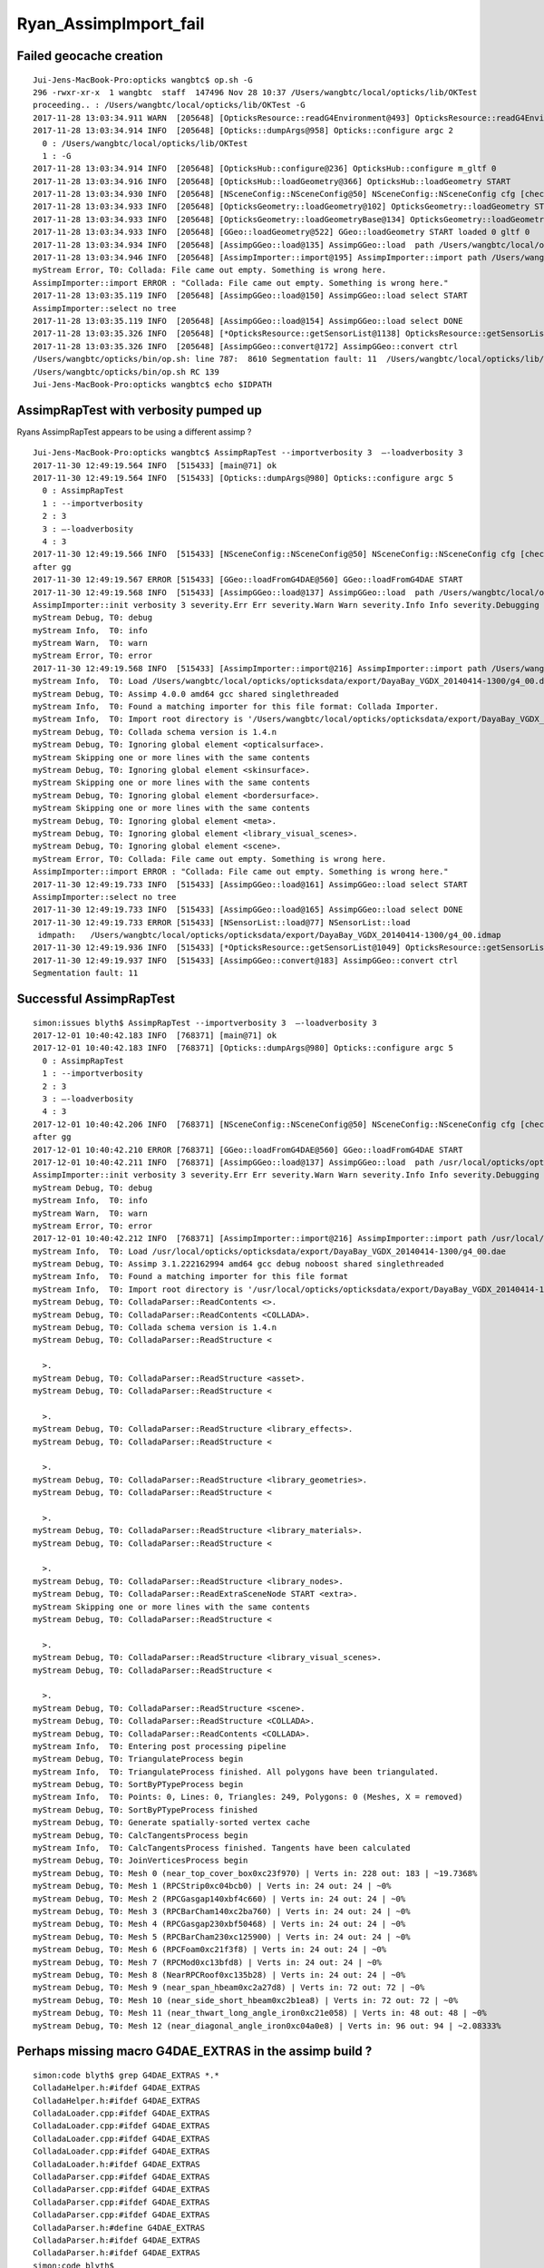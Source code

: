Ryan_AssimpImport_fail
========================

Failed geocache creation
----------------------------

::

    Jui-Jens-MacBook-Pro:opticks wangbtc$ op.sh -G
    296 -rwxr-xr-x  1 wangbtc  staff  147496 Nov 28 10:37 /Users/wangbtc/local/opticks/lib/OKTest
    proceeding.. : /Users/wangbtc/local/opticks/lib/OKTest -G
    2017-11-28 13:03:34.911 WARN  [205648] [OpticksResource::readG4Environment@493] OpticksResource::readG4Environment MISSING FILE externals/config/geant4.ini (create it with bash functions: g4-;g4-export-ini ) 
    2017-11-28 13:03:34.914 INFO  [205648] [Opticks::dumpArgs@958] Opticks::configure argc 2
      0 : /Users/wangbtc/local/opticks/lib/OKTest
      1 : -G
    2017-11-28 13:03:34.914 INFO  [205648] [OpticksHub::configure@236] OpticksHub::configure m_gltf 0
    2017-11-28 13:03:34.916 INFO  [205648] [OpticksHub::loadGeometry@366] OpticksHub::loadGeometry START
    2017-11-28 13:03:34.930 INFO  [205648] [NSceneConfig::NSceneConfig@50] NSceneConfig::NSceneConfig cfg [check_surf_containment=0,check_aabb_containment=0,instance_repeat_min=400,instance_vertex_min=0]
    2017-11-28 13:03:34.933 INFO  [205648] [OpticksGeometry::loadGeometry@102] OpticksGeometry::loadGeometry START 
    2017-11-28 13:03:34.933 INFO  [205648] [OpticksGeometry::loadGeometryBase@134] OpticksGeometry::loadGeometryBase START 
    2017-11-28 13:03:34.933 INFO  [205648] [GGeo::loadGeometry@522] GGeo::loadGeometry START loaded 0 gltf 0
    2017-11-28 13:03:34.934 INFO  [205648] [AssimpGGeo::load@135] AssimpGGeo::load  path /Users/wangbtc/local/opticks/opticksdata/export/DayaBay_VGDX_20140414-1300/g4_00.dae query range:3153:12221 ctrl  verbosity 0
    2017-11-28 13:03:34.946 INFO  [205648] [AssimpImporter::import@195] AssimpImporter::import path /Users/wangbtc/local/opticks/opticksdata/export/DayaBay_VGDX_20140414-1300/g4_00.dae flags 32779
    myStream Error, T0: Collada: File came out empty. Something is wrong here.
    AssimpImporter::import ERROR : "Collada: File came out empty. Something is wrong here." 
    2017-11-28 13:03:35.119 INFO  [205648] [AssimpGGeo::load@150] AssimpGGeo::load select START 
    AssimpImporter::select no tree 
    2017-11-28 13:03:35.119 INFO  [205648] [AssimpGGeo::load@154] AssimpGGeo::load select DONE 
    2017-11-28 13:03:35.326 INFO  [205648] [*OpticksResource::getSensorList@1138] OpticksResource::getSensorList NSensorList:  NSensor count 6888 distinct identier count 684
    2017-11-28 13:03:35.326 INFO  [205648] [AssimpGGeo::convert@172] AssimpGGeo::convert ctrl 
    /Users/wangbtc/opticks/bin/op.sh: line 787:  8610 Segmentation fault: 11  /Users/wangbtc/local/opticks/lib/OKTest -G
    /Users/wangbtc/opticks/bin/op.sh RC 139
    Jui-Jens-MacBook-Pro:opticks wangbtc$ echo $IDPATH


AssimpRapTest with verbosity pumped up
----------------------------------------

Ryans AssimpRapTest appears to be using a different assimp ?

::

    Jui-Jens-MacBook-Pro:opticks wangbtc$ AssimpRapTest --importverbosity 3  —-loadverbosity 3 
    2017-11-30 12:49:19.564 INFO  [515433] [main@71] ok
    2017-11-30 12:49:19.564 INFO  [515433] [Opticks::dumpArgs@980] Opticks::configure argc 5
      0 : AssimpRapTest
      1 : --importverbosity
      2 : 3
      3 : —-loadverbosity
      4 : 3
    2017-11-30 12:49:19.566 INFO  [515433] [NSceneConfig::NSceneConfig@50] NSceneConfig::NSceneConfig cfg [check_surf_containment=0,check_aabb_containment=0,instance_repeat_min=400,instance_vertex_min=0]
    after gg
    2017-11-30 12:49:19.567 ERROR [515433] [GGeo::loadFromG4DAE@560] GGeo::loadFromG4DAE START
    2017-11-30 12:49:19.568 INFO  [515433] [AssimpGGeo::load@137] AssimpGGeo::load  path /Users/wangbtc/local/opticks/opticksdata/export/DayaBay_VGDX_20140414-1300/g4_00.dae query range:3153:12221 ctrl  importVerbosity 3 loaderVerbosity 0
    AssimpImporter::init verbosity 3 severity.Err Err severity.Warn Warn severity.Info Info severity.Debugging Debugging
    myStream Debug, T0: debug
    myStream Info,  T0: info
    myStream Warn,  T0: warn
    myStream Error, T0: error
    2017-11-30 12:49:19.568 INFO  [515433] [AssimpImporter::import@216] AssimpImporter::import path /Users/wangbtc/local/opticks/opticksdata/export/DayaBay_VGDX_20140414-1300/g4_00.dae flags 32779
    myStream Info,  T0: Load /Users/wangbtc/local/opticks/opticksdata/export/DayaBay_VGDX_20140414-1300/g4_00.dae
    myStream Debug, T0: Assimp 4.0.0 amd64 gcc shared singlethreaded
    myStream Info,  T0: Found a matching importer for this file format: Collada Importer.
    myStream Info,  T0: Import root directory is '/Users/wangbtc/local/opticks/opticksdata/export/DayaBay_VGDX_20140414-1300/'
    myStream Debug, T0: Collada schema version is 1.4.n
    myStream Debug, T0: Ignoring global element <opticalsurface>.
    myStream Skipping one or more lines with the same contents
    myStream Debug, T0: Ignoring global element <skinsurface>.
    myStream Skipping one or more lines with the same contents
    myStream Debug, T0: Ignoring global element <bordersurface>.
    myStream Skipping one or more lines with the same contents
    myStream Debug, T0: Ignoring global element <meta>.
    myStream Debug, T0: Ignoring global element <library_visual_scenes>.
    myStream Debug, T0: Ignoring global element <scene>.
    myStream Error, T0: Collada: File came out empty. Something is wrong here.
    AssimpImporter::import ERROR : "Collada: File came out empty. Something is wrong here." 
    2017-11-30 12:49:19.733 INFO  [515433] [AssimpGGeo::load@161] AssimpGGeo::load select START 
    AssimpImporter::select no tree 
    2017-11-30 12:49:19.733 INFO  [515433] [AssimpGGeo::load@165] AssimpGGeo::load select DONE  
    2017-11-30 12:49:19.733 ERROR [515433] [NSensorList::load@77] NSensorList::load 
     idmpath:   /Users/wangbtc/local/opticks/opticksdata/export/DayaBay_VGDX_20140414-1300/g4_00.idmap
    2017-11-30 12:49:19.936 INFO  [515433] [*OpticksResource::getSensorList@1049] OpticksResource::getSensorList NSensorList:  NSensor count 6888 distinct identier count 684
    2017-11-30 12:49:19.937 INFO  [515433] [AssimpGGeo::convert@183] AssimpGGeo::convert ctrl 
    Segmentation fault: 11


Successful AssimpRapTest
--------------------------


::


    simon:issues blyth$ AssimpRapTest --importverbosity 3  —-loadverbosity 3 
    2017-12-01 10:40:42.183 INFO  [768371] [main@71] ok
    2017-12-01 10:40:42.183 INFO  [768371] [Opticks::dumpArgs@980] Opticks::configure argc 5
      0 : AssimpRapTest
      1 : --importverbosity
      2 : 3
      3 : —-loadverbosity
      4 : 3
    2017-12-01 10:40:42.206 INFO  [768371] [NSceneConfig::NSceneConfig@50] NSceneConfig::NSceneConfig cfg [check_surf_containment=0,check_aabb_containment=0,instance_repeat_min=400,instance_vertex_min=0]
    after gg
    2017-12-01 10:40:42.210 ERROR [768371] [GGeo::loadFromG4DAE@560] GGeo::loadFromG4DAE START
    2017-12-01 10:40:42.211 INFO  [768371] [AssimpGGeo::load@137] AssimpGGeo::load  path /usr/local/opticks/opticksdata/export/DayaBay_VGDX_20140414-1300/g4_00.dae query range:3153:12221 ctrl  importVerbosity 3 loaderVerbosity 0
    AssimpImporter::init verbosity 3 severity.Err Err severity.Warn Warn severity.Info Info severity.Debugging Debugging
    myStream Debug, T0: debug
    myStream Info,  T0: info
    myStream Warn,  T0: warn
    myStream Error, T0: error
    2017-12-01 10:40:42.212 INFO  [768371] [AssimpImporter::import@216] AssimpImporter::import path /usr/local/opticks/opticksdata/export/DayaBay_VGDX_20140414-1300/g4_00.dae flags 32779
    myStream Info,  T0: Load /usr/local/opticks/opticksdata/export/DayaBay_VGDX_20140414-1300/g4_00.dae
    myStream Debug, T0: Assimp 3.1.222162994 amd64 gcc debug noboost shared singlethreaded
    myStream Info,  T0: Found a matching importer for this file format
    myStream Info,  T0: Import root directory is '/usr/local/opticks/opticksdata/export/DayaBay_VGDX_20140414-1300/'
    myStream Debug, T0: ColladaParser::ReadContents <>.
    myStream Debug, T0: ColladaParser::ReadContents <COLLADA>.
    myStream Debug, T0: Collada schema version is 1.4.n
    myStream Debug, T0: ColladaParser::ReadStructure <

      >.
    myStream Debug, T0: ColladaParser::ReadStructure <asset>.
    myStream Debug, T0: ColladaParser::ReadStructure <

      >.
    myStream Debug, T0: ColladaParser::ReadStructure <library_effects>.
    myStream Debug, T0: ColladaParser::ReadStructure <

      >.
    myStream Debug, T0: ColladaParser::ReadStructure <library_geometries>.
    myStream Debug, T0: ColladaParser::ReadStructure <

      >.
    myStream Debug, T0: ColladaParser::ReadStructure <library_materials>.
    myStream Debug, T0: ColladaParser::ReadStructure <

      >.
    myStream Debug, T0: ColladaParser::ReadStructure <library_nodes>.
    myStream Debug, T0: ColladaParser::ReadExtraSceneNode START <extra>.
    myStream Skipping one or more lines with the same contents
    myStream Debug, T0: ColladaParser::ReadStructure <

      >.
    myStream Debug, T0: ColladaParser::ReadStructure <library_visual_scenes>.
    myStream Debug, T0: ColladaParser::ReadStructure <

      >.
    myStream Debug, T0: ColladaParser::ReadStructure <scene>.
    myStream Debug, T0: ColladaParser::ReadStructure <COLLADA>.
    myStream Debug, T0: ColladaParser::ReadContents <COLLADA>.
    myStream Info,  T0: Entering post processing pipeline
    myStream Debug, T0: TriangulateProcess begin
    myStream Info,  T0: TriangulateProcess finished. All polygons have been triangulated.
    myStream Debug, T0: SortByPTypeProcess begin
    myStream Info,  T0: Points: 0, Lines: 0, Triangles: 249, Polygons: 0 (Meshes, X = removed)
    myStream Debug, T0: SortByPTypeProcess finished
    myStream Debug, T0: Generate spatially-sorted vertex cache
    myStream Debug, T0: CalcTangentsProcess begin
    myStream Info,  T0: CalcTangentsProcess finished. Tangents have been calculated
    myStream Debug, T0: JoinVerticesProcess begin
    myStream Debug, T0: Mesh 0 (near_top_cover_box0xc23f970) | Verts in: 228 out: 183 | ~19.7368%
    myStream Debug, T0: Mesh 1 (RPCStrip0xc04bcb0) | Verts in: 24 out: 24 | ~0%
    myStream Debug, T0: Mesh 2 (RPCGasgap140xbf4c660) | Verts in: 24 out: 24 | ~0%
    myStream Debug, T0: Mesh 3 (RPCBarCham140xc2ba760) | Verts in: 24 out: 24 | ~0%
    myStream Debug, T0: Mesh 4 (RPCGasgap230xbf50468) | Verts in: 24 out: 24 | ~0%
    myStream Debug, T0: Mesh 5 (RPCBarCham230xc125900) | Verts in: 24 out: 24 | ~0%
    myStream Debug, T0: Mesh 6 (RPCFoam0xc21f3f8) | Verts in: 24 out: 24 | ~0%
    myStream Debug, T0: Mesh 7 (RPCMod0xc13bfd8) | Verts in: 24 out: 24 | ~0%
    myStream Debug, T0: Mesh 8 (NearRPCRoof0xc135b28) | Verts in: 24 out: 24 | ~0%
    myStream Debug, T0: Mesh 9 (near_span_hbeam0xc2a27d8) | Verts in: 72 out: 72 | ~0%
    myStream Debug, T0: Mesh 10 (near_side_short_hbeam0xc2b1ea8) | Verts in: 72 out: 72 | ~0%
    myStream Debug, T0: Mesh 11 (near_thwart_long_angle_iron0xc21e058) | Verts in: 48 out: 48 | ~0%
    myStream Debug, T0: Mesh 12 (near_diagonal_angle_iron0xc04a0e8) | Verts in: 96 out: 94 | ~2.08333%




Perhaps missing macro G4DAE_EXTRAS in the assimp build ?
-------------------------------------------------------------

::

    simon:code blyth$ grep G4DAE_EXTRAS *.*
    ColladaHelper.h:#ifdef G4DAE_EXTRAS
    ColladaHelper.h:#ifdef G4DAE_EXTRAS
    ColladaLoader.cpp:#ifdef G4DAE_EXTRAS
    ColladaLoader.cpp:#ifdef G4DAE_EXTRAS
    ColladaLoader.cpp:#ifdef G4DAE_EXTRAS
    ColladaLoader.cpp:#ifdef G4DAE_EXTRAS
    ColladaLoader.h:#ifdef G4DAE_EXTRAS
    ColladaParser.cpp:#ifdef G4DAE_EXTRAS
    ColladaParser.cpp:#ifdef G4DAE_EXTRAS
    ColladaParser.cpp:#ifdef G4DAE_EXTRAS
    ColladaParser.cpp:#ifdef G4DAE_EXTRAS
    ColladaParser.h:#define G4DAE_EXTRAS
    ColladaParser.h:#ifdef G4DAE_EXTRAS
    ColladaParser.h:#ifdef G4DAE_EXTRAS
    simon:code blyth$ 



::

    simon:assimp-fork blyth$ hash_define_without_value 
    2017-12-01 11:29:32.636 INFO  [783274] [main@13] G4DAE_EXTRAS_NO_VALUE
    2017-12-01 11:29:32.636 INFO  [783274] [main@19] G4DAE_EXTRAS_WITH_ONE
    2017-12-01 11:29:32.636 INFO  [783274] [main@26] G4DAE_EXTRAS_WITH_ZERO
    simon:assimp-fork blyth$ 




::

    0056 
      57 
      58 #ifdef G4DAE_EXTRAS
      59 const std::string ColladaParser::g4dae_bordersurface_physvolume1 = "g4dae_bordersurface_physvolume1" ;
      60 const std::string ColladaParser::g4dae_bordersurface_physvolume2 = "g4dae_bordersurface_physvolume2" ;
      61 const std::string ColladaParser::g4dae_skinsurface_volume = "g4dae_skinsurface_volume" ;
      62 
      63 const std::string ColladaParser::g4dae_opticalsurface_name   = "g4dae_opticalsurface_name" ;
      64 const std::string ColladaParser::g4dae_opticalsurface_finish = "g4dae_opticalsurface_finish" ;
      65 const std::string ColladaParser::g4dae_opticalsurface_model  = "g4dae_opticalsurface_model" ;
      66 const std::string ColladaParser::g4dae_opticalsurface_type   = "g4dae_opticalsurface_type" ;
      67 const std::string ColladaParser::g4dae_opticalsurface_value  = "g4dae_opticalsurface_value" ;
      68 #endif
      69 


    1017 void ColladaParser::ReadMaterial( Collada::Material& pMaterial)
    1018 {
    1019     while( mReader->read())
    1020     {
    1021         if( mReader->getNodeType() == irr::io::EXN_ELEMENT) {
    1022             if (IsElement("material")) {
    1023                 SkipElement();
    1024             }
    1025             else if( IsElement( "instance_effect"))
    1026             {
    1027                 // referred effect by URL
    1028                 int attrUrl = GetAttribute( "url");
    1029                 const char* url = mReader->getAttributeValue( attrUrl);
    1030                 if( url[0] != '#')
    1031                     ThrowException( "Unknown reference format");
    1032 
    1033                 pMaterial.mEffect = url+1;
    1034 
    1035                 SkipElement();
    1036             }
    1037 #ifdef G4DAE_EXTRAS
    1038             else if( IsElement( "extra"))
    1039             {
    1040                 if(!pMaterial.mExtra )
    1041                      pMaterial.mExtra = new Collada::ExtraProperties();
    1042 
    1043                 ReadExtraProperties( *pMaterial.mExtra , "extra" );
    1044             }
    1045 #endif
    1046             else
    1047             {
    1048                 // ignore the rest
    1049                 SkipElement();
    1050             }
    1051         }
    1052         else if( mReader->getNodeType() == irr::io::EXN_ELEMENT_END) {
    1053             if( strcmp( mReader->getNodeName(), "material") != 0)
    1054                 ThrowException( "Expected end of <material> element.");
    1055 
    1056             break;
    1057         }
    1058     }
    1059 }




    simon:code blyth$ grep g4dae *.*
    ColladaLoader.cpp:            const char* prefix = "g4dae_" ;
    ColladaParser.cpp:const std::string ColladaParser::g4dae_bordersurface_physvolume1 = "g4dae_bordersurface_physvolume1" ; 
    ColladaParser.cpp:const std::string ColladaParser::g4dae_bordersurface_physvolume2 = "g4dae_bordersurface_physvolume2" ; 
    ColladaParser.cpp:const std::string ColladaParser::g4dae_skinsurface_volume = "g4dae_skinsurface_volume" ;
    ColladaParser.cpp:const std::string ColladaParser::g4dae_opticalsurface_name   = "g4dae_opticalsurface_name" ;
    ColladaParser.cpp:const std::string ColladaParser::g4dae_opticalsurface_finish = "g4dae_opticalsurface_finish" ;
    ColladaParser.cpp:const std::string ColladaParser::g4dae_opticalsurface_model  = "g4dae_opticalsurface_model" ;
    ColladaParser.cpp:const std::string ColladaParser::g4dae_opticalsurface_type   = "g4dae_opticalsurface_type" ;
    ColladaParser.cpp:const std::string ColladaParser::g4dae_opticalsurface_value  = "g4dae_opticalsurface_value" ;
    ColladaParser.cpp:    pProperties[g4dae_opticalsurface_name]   = pOpticalSurface.mName ; 
    ColladaParser.cpp:    pProperties[g4dae_opticalsurface_model]  = pOpticalSurface.mModel ; 
    ColladaParser.cpp:    pProperties[g4dae_opticalsurface_type]   = pOpticalSurface.mType ; 
    ColladaParser.cpp:    pProperties[g4dae_opticalsurface_finish] = pOpticalSurface.mFinish ; 
    ColladaParser.cpp:    pProperties[g4dae_opticalsurface_value]  = pOpticalSurface.mValue ; 
    ColladaParser.cpp:        pMaterial.mExtra->mProperties[g4dae_skinsurface_volume] = pSkinSurface.mVolume ; 
    ColladaParser.cpp:        pMaterial.mExtra->mProperties[g4dae_bordersurface_physvolume1] = pBorderSurface.mPhysVolume1 ; 
    ColladaParser.cpp:        pMaterial.mExtra->mProperties[g4dae_bordersurface_physvolume2] = pBorderSurface.mPhysVolume2 ; 
    ColladaParser.h:    static const std::string g4dae_bordersurface_physvolume1 ; 
    ColladaParser.h:    static const std::string g4dae_bordersurface_physvolume2 ;
    ColladaParser.h:    static const std::string g4dae_skinsurface_volume ;
    ColladaParser.h:    static const std::string g4dae_opticalsurface_name ;
    ColladaParser.h:    static const std::string g4dae_opticalsurface_finish ;
    ColladaParser.h:    static const std::string g4dae_opticalsurface_model ;
    ColladaParser.h:    static const std::string g4dae_opticalsurface_type ;
    ColladaParser.h:    static const std::string g4dae_opticalsurface_value ;
    simon:code blyth$ 



Extracts of G4DAE file : all elements inside extra are being skipped
----------------------------------------------------------------------


::

    152905     <node id="World0xc15cfc0">
    152906       <instance_geometry url="#WorldBox0xc15cf40">
    152907         <bind_material>
    152908           <technique_common>
    152909             <instance_material symbol="Vacuum" target="#__dd__Materials__Vacuum0xbf9fcc0"/>
    152910           </technique_common>
    152911         </bind_material>
    152912       </instance_geometry>
    152913       <node id="__dd__Structure__Sites__db-rock0xc15d358">
    152914         <matrix>
    152915                 -0.543174 -0.83962 0 -16520
    152916 0.83962 -0.543174 0 -802110
    152917 0 0 1 -2110
    152918 0.0 0.0 0.0 1.0
    152919 </matrix>
    152920         <instance_node url="#__dd__Geometry__Sites__lvNearSiteRock0xc030350"/>
    152921         <extra>
    152922           <meta id="/dd/Structure/Sites/db-rock0xc15d358">
    152923             <copyNo>1000</copyNo>
    152924             <ModuleName></ModuleName>
    152925           </meta>
    152926         </extra>
    152927       </node>
    152928     </node>
    152929     <extra>
    152930       <opticalsurface finish="3" model="1" name="__dd__Geometry__PoolDetails__NearPoolSurfaces__NearPoolCoverSurface" type="0" value="1">
    152931         <matrix coldim="2" name="REFLECTIVITY0xc04f6a8">1.5e-06 0 6.5e-06 0</matrix>
    152932         <property name="REFLECTIVITY" ref="REFLECTIVITY0xc04f6a8"/>
    152933         <matrix coldim="2" name="RINDEX0xc33da70">1.5e-06 0 6.5e-06 0</matrix>
    152934         <property name="RINDEX" ref="RINDEX0xc33da70"/>
    152935       </opticalsurface>
    152936       <opticalsurface finish="3" model="1" name="__dd__Geometry__AdDetails__AdSurfacesAll__RSOilSurface" type="0" value="1">
    152937         <matrix coldim="2" name="BACKSCATTERCONSTANT0xc28d340">1.55e-06 0 6.2e-06 0 1.033e-05 0 1.55e-05 0</matrix>
    152938         <property name="BACKSCATTERCONSTANT" ref="BACKSCATTERCONSTANT0xc28d340"/>
    152939         <matrix coldim="2" name="REFLECTIVITY0xc563328">1.55e-06 0.0393 1.771e-06 0.0393 2.066e-06 0.0394 2.48e-06 0.03975 2.755e-06 0.04045 3.01e-06 0.04135 3.542e-06 0.0432 4.133e-06 0.04655        4.959e-06 0.0538 6.2e-06 0.067 1.033e-05 0.114 1.55e-05 0.173</matrix>
    152940         <property name="REFLECTIVITY" ref="REFLECTIVITY0xc563328"/>
    152941         <matrix coldim="2" name="SPECULARLOBECONSTANT0xbfa85d0">1.55e-06 0 6.2e-06 0 1.033e-05 0 1.55e-05 0</matrix>
    152942         <property name="SPECULARLOBECONSTANT" ref="SPECULARLOBECONSTANT0xbfa85d0"/>
    152943         <matrix coldim="2" name="SPECULARSPIKECONSTANT0xc03fc20">1.55e-06 0 6.2e-06 0 1.033e-05 0 1.55e-05 0</matrix>
    152944         <property name="SPECULARSPIKECONSTANT" ref="SPECULARSPIKECONSTANT0xc03fc20"/>
    152945       </opticalsurface>
    152946       <opticalsurface finish="0" model="1" name="__dd__Geometry__AdDetails__AdSurfacesAll__ESRAirSurfaceTop" type="0" value="0">
    152947         <matrix coldim="2" name="REFLECTIVITY0xc359d00">1.55e-06 0.98505 1.63e-06 0.98406 1.68e-06 0.96723 1.72e-06 0.9702 1.77e-06 0.97119 1.82e-06 0.96624 1.88e-06 0.95139 1.94e-06 0.98307 2e       -06 0.9801 2.07e-06 0.98901 2.14e-06 0.98505 2.21e-06 0.96525 2.3e-06 0.97614 2.38e-06 0.97812 2.48e-06 0.97515 2.58e-06 0.96525 2.7e-06 0.96624 2.82e-06 0.96129 2.95e-06 0.95832 3.1e-06 0.9573       3 3.26e-06 0.73656 3.44e-06 0.11583 3.65e-06 0.10395 3.88e-06 0.11682 4.13e-06 0.14256 4.43e-06 0.1188 4.77e-06 0.18018 4.96e-06 0.21384 6.2e-06 0.0099 1.033e-05 0.0099 1.55e-05 0.0099</matrix>
    152948         <property name="REFLECTIVITY" ref="REFLECTIVITY0xc359d00"/>
    152949       </opticalsurface>
    152950       <opticalsurface finish="0" model="1" name="__dd__Geometry__AdDetails__AdSurfacesAll__ESRAirSurfaceBot" type="0" value="0">
    152951         <matrix coldim="2" name="REFLECTIVITY0xc04e480">1.55e-06 0.98505 1.63e-06 0.98406 1.68e-06 0.96723 1.72e-06 0.9702 1.77e-06 0.97119 1.82e-06 0.96624 1.88e-06 0.95139 1.94e-06 0.98307 2e       -06 0.9801 2.07e-06 0.98901 2.14e-06 0.98505 2.21e-06 0.96525 2.3e-06 0.97614 2.38e-06 0.97812 2.48e-06 0.97515 2.58e-06 0.96525 2.7e-06 0.96624 2.82e-06 0.96129 2.95e-06 0.95832 3.1e-06 0.9573       3 3.26e-06 0.73656 3.44e-06 0.11583 3.65e-06 0.10395 3.88e-06 0.11682 4.13e-06 0.14256 4.43e-06 0.1188 4.77e-06 0.18018 4.96e-06 0.21384 6.2e-06 0.0099 1.033e-05 0.0099 1.55e-05 0.0099</matrix>
    152952         <property name="REFLECTIVITY" ref="REFLECTIVITY0xc04e480"/>
    152953       </opticalsurface>
    ......
    153178       <opticalsurface finish="3" model="1" name="__dd__Geometry__PoolDetails__NearPoolSurfaces__NearDeadLinerSurface" type="0" value="0.2">
    153179         <matrix coldim="2" name="BACKSCATTERCONSTANT0xc04efd8">1.5e-06 0 6.5e-06 0</matrix>
    153180         <property name="BACKSCATTERCONSTANT" ref="BACKSCATTERCONSTANT0xc04efd8"/>
    153181         <matrix coldim="2" name="REFLECTIVITY0xc3485a0">1.55e-06 0.98 2.034e-06 0.98 2.068e-06 0.98 2.103e-06 0.98 2.139e-06 0.98 2.177e-06 0.98 2.216e-06 0.98 2.256e-06 0.98 2.298e-06 0.98 2.3       41e-06 0.98 2.386e-06 0.98 2.433e-06 0.98 2.481e-06 0.98 2.532e-06 0.982 2.585e-06 0.983 2.64e-06 0.985 2.697e-06 0.988 2.757e-06 0.99 2.82e-06 0.99 2.885e-06 0.995 2.954e-06 0.995 3.026e-06 0.       99 3.102e-06 0.99 3.181e-06 0.98 3.265e-06 0.96 3.353e-06 0.95 3.446e-06 0.94 3.545e-06 0.93 3.649e-06 0.91 3.76e-06 0.89 3.877e-06 0.87 4.002e-06 0.83 4.136e-06 0.8 6.2e-06 0.6</matrix>
    153182         <property name="REFLECTIVITY" ref="REFLECTIVITY0xc3485a0"/>
    153183         <matrix coldim="2" name="SPECULARLOBECONSTANT0xc33cb10">1.5e-06 0.85 6.5e-06 0.85</matrix>
    153184         <property name="SPECULARLOBECONSTANT" ref="SPECULARLOBECONSTANT0xc33cb10"/>
    153185         <matrix coldim="2" name="SPECULARSPIKECONSTANT0xc33cb38">1.5e-06 0 6.5e-06 0</matrix>
    153186         <property name="SPECULARSPIKECONSTANT" ref="SPECULARSPIKECONSTANT0xc33cb38"/>
    153187       </opticalsurface>
    153188       <skinsurface name="__dd__Geometry__PoolDetails__NearPoolSurfaces__NearPoolCoverSurface" surfaceproperty="__dd__Geometry__PoolDetails__NearPoolSurfaces__NearPoolCoverSurface">
    153189         <volumeref ref="__dd__Geometry__PoolDetails__lvNearTopCover0xc137060"/>
    153190       </skinsurface>
    153191       <skinsurface name="__dd__Geometry__AdDetails__AdSurfacesAll__RSOilSurface" surfaceproperty="__dd__Geometry__AdDetails__AdSurfacesAll__RSOilSurface">
    153192         <volumeref ref="__dd__Geometry__AdDetails__lvRadialShieldUnit0xc3d7ec0"/>
    153193       </skinsurface>
    153194       <skinsurface name="__dd__Geometry__AdDetails__AdSurfacesAll__AdCableTraySurface" surfaceproperty="__dd__Geometry__AdDetails__AdSurfacesAll__AdCableTraySurface">
    153195         <volumeref ref="__dd__Geometry__AdDetails__lvAdVertiCableTray0xc3a27f0"/>
    153196       </skinsurface>


::

    simon:issues blyth$ 
    simon:issues blyth$ assimp-;assimp-c code
    simon:code blyth$ 
    simon:code blyth$ grep Ignoring\ global\ element *.*
    ColladaParser.cpp:              DefaultLogger::get()->debug( boost::str( boost::format( "Ignoring global element <%s>.") % mReader->getNodeName()));


::

     126 // Reads the contents of the file
     127 void ColladaParser::ReadContents()
     128 {
     129     while( mReader->read())
     130     {
     131         DefaultLogger::get()->debug( boost::str( boost::format( "ColladaParser::ReadContents <%s>.") % mReader->getNodeName()));
     132         // handle the root element "COLLADA"
     133         if( mReader->getNodeType() == irr::io::EXN_ELEMENT)
     134         {
     135             if( IsElement( "COLLADA"))
     136             {
     137                 // check for 'version' attribute
     138                 const int attrib = TestAttribute("version");
     139                 if (attrib != -1) {
     140                     const char* version = mReader->getAttributeValue(attrib);
     141 
     142                     if (!::strncmp(version,"1.5",3)) {
     143                         mFormat =  FV_1_5_n;
     144                         DefaultLogger::get()->debug("Collada schema version is 1.5.n");
     145                     }
     146                     else if (!::strncmp(version,"1.4",3)) {
     147                         mFormat =  FV_1_4_n;
     148                         DefaultLogger::get()->debug("Collada schema version is 1.4.n");
     149                     }
     150                     else if (!::strncmp(version,"1.3",3)) {
     151                         mFormat =  FV_1_3_n;
     152                         DefaultLogger::get()->debug("Collada schema version is 1.3.n");
     153                     }
     154                 }
     155 
     156                 ReadStructure();
     157             } else
     158             {
     159                 DefaultLogger::get()->debug( boost::str( boost::format( "Ignoring global element <%s>.") % mReader->getNodeName()));
     160                 SkipElement();
     161             }
     162         } else
     163         {
     164             // skip everything else silently
     165         }
     166     }
     167 }
     168 











::

    193 void AssimpImporter::import(unsigned int flags)
    194 {
    195     LOG(info) << "AssimpImporter::import path " << m_path << " flags " << flags ;
    196     m_process_flags = flags ;
    197 
    198     assert(m_path);
    199     m_aiscene = m_importer->ReadFile( m_path, flags );
    200 
    201     if(!m_aiscene)
    202     {
    203         printf("AssimpImporter::import ERROR : \"%s\" \n", m_importer->GetErrorString() );
    204         return ;
    205     }
    206 
    207     //dumpProcessFlags("AssimpImporter::import", flags);
    208     //dumpSceneFlags("AssimpImporter::import", m_aiscene->mFlags);
    209 
    210     Summary("AssimpImporter::import DONE");
    211 
    212     m_tree = new AssimpTree(m_aiscene);
    213 }



::

    simon:issues blyth$ assimp-
    simon:issues blyth$ assimp-c
    simon:assimp-fork blyth$ 

    simon:code blyth$ grep File\ came\ out\ empty  *.cpp
    ColladaLoader.cpp:      throw DeadlyImportError( "Collada: File came out empty. Something is wrong here.");
    simon:code blyth$ pwd
    /usr/local/opticks/externals/assimp/assimp-fork/code
    simon:code blyth$ 




::

     126 // Imports the given file into the given scene structure. 
     127 void ColladaLoader::InternReadFile( const std::string& pFile, aiScene* pScene, IOSystem* pIOHandler)
     128 {
     129     mFileName = pFile;
     130 
     131     // clean all member arrays - just for safety, it should work even if we did not
     132     mMeshIndexByID.clear();
     133     mMaterialIndexByName.clear();
     134     mMeshes.clear();
     135     newMats.clear();
     136     mLights.clear();
     137     mCameras.clear();
     138     mTextures.clear();
     139     mAnims.clear();
     140 
     141     // parse the input file
     142     ColladaParser parser( pIOHandler, pFile);
     143 
     144     if( !parser.mRootNode)
     145         throw DeadlyImportError( "Collada: File came out empty. Something is wrong here.");
     146 


::

    simon:code blyth$ l Collada*
    -rw-r--r--  1 blyth  staff   65345 Aug 30 13:33 ColladaLoader.cpp
    -rw-r--r--  1 blyth  staff    9676 Aug 30 13:26 ColladaLoader.h
    -rw-r--r--  1 blyth  staff   33508 Jun 14 13:10 ColladaExporter.cpp
    -rw-r--r--  1 blyth  staff    5987 Jun 14 13:10 ColladaExporter.h
    -rw-r--r--  1 blyth  staff   18318 Jun 14 13:10 ColladaHelper.h
    -rw-r--r--  1 blyth  staff  109145 Jun 14 13:10 ColladaParser.cpp
    -rw-r--r--  1 blyth  staff   15807 Jun 14 13:10 ColladaParser.h
    simon:code blyth$ 



Hmm how to switch on debug in the ColladaParser ?

::

     126 // Reads the contents of the file
     127 void ColladaParser::ReadContents()
     128 {
     129     while( mReader->read())
     130     {
     131         DefaultLogger::get()->debug( boost::str( boost::format( "ColladaParser::ReadContents <%s>.") % mReader->getNodeName()));
     132         // handle the root element "COLLADA"
     133         if( mReader->getNodeType() == irr::io::EXN_ELEMENT)
     134         {
     135             if( IsElement( "COLLADA"))
     136             {



* https://github.com/simoncblyth/assimp/commit/caa047509302a5d9d4f0fcb3fe736332330ef1af






Try assimp build without the macro : but doesnt compile, so red herring
------------------------------------------------------------------------

From some minor mistake assimp doesnt compile without the macro, 
suggesting that the macro is a red herring.
 


::

    simon:assimp-fork blyth$ git status
    On branch master
    Your branch is up-to-date with 'origin/master'.

    nothing to commit, working directory clean
    simon:assimp-fork blyth$ 
    simon:assimp-fork blyth$ 
    simon:assimp-fork blyth$ 
    simon:assimp-fork blyth$ ls
    AssimpBuildTreeSettings.cmake.in    CodeConventions.txt         assimp-config.cmake.in          include                 test
    AssimpConfig.cmake.in           INSTALL                 assimp.pc.in                packaging               tools
    AssimpConfigVersion.cmake.in        LICENSE                 cmake-modules               port                    workspaces
    CHANGES                 README                  code                    revision.h.in
    CMakeLists.txt              Readme.md               contrib                 samples
    CREDITS                 assimp-config-version.cmake.in      doc                 scripts
    simon:assimp-fork blyth$ vi code/ColladaParser.*
    2 files to edit
    simon:assimp-fork blyth$ 

    simon:assimp-fork blyth$ git diff
    diff --git a/code/ColladaParser.h b/code/ColladaParser.h
    index 4c81d8a..10cdb1b 100644
    --- a/code/ColladaParser.h
    +++ b/code/ColladaParser.h
    @@ -45,7 +45,7 @@ OF THIS SOFTWARE, EVEN IF ADVISED OF THE POSSIBILITY OF SUCH DAMAGE.
     #ifndef AI_COLLADAPARSER_H_INC
     #define AI_COLLADAPARSER_H_INC
     
    -#define G4DAE_EXTRAS
    +//#define G4DAE_EXTRAS^M
     
     #include "irrXMLWrapper.h"
     #include "ColladaHelper.h"
    simon:assimp-fork blyth$ 



::

    simon:assimp-fork blyth$ assimp-
    simon:assimp-fork blyth$ assimp--
    === assimp-get : already did "git clone http://github.com/simoncblyth/assimp.git assimp-fork" from /usr/local/opticks/externals/assimp
    === assimp-cmake : configured already : use assimp-configure to reconfigure
    Scanning dependencies of target assimp
    [  1%] Building CXX object code/CMakeFiles/assimp.dir/ImporterRegistry.cpp.o
    [  2%] Building CXX object code/CMakeFiles/assimp.dir/ColladaLoader.cpp.o
    [  3%] Building CXX object code/CMakeFiles/assimp.dir/ColladaParser.cpp.o
    /usr/local/opticks/externals/assimp/assimp-fork/code/ColladaParser.cpp:2797:17: error: use of undeclared identifier 'ReadExtraSceneNode'
                    ReadExtraSceneNode() ;  
                    ^
    1 error generated.
    make[2]: *** [code/CMakeFiles/assimp.dir/ColladaParser.cpp.o] Error 1
    make[1]: *** [code/CMakeFiles/assimp.dir/all] Error 2
    make: *** [all] Error 2
    [  1%] Building CXX object code/CMakeFiles/assimp.dir/ColladaParser.cpp.o
    /usr/local/opticks/externals/assimp/assimp-fork/code/ColladaParser.cpp:2797:17: error: use of undeclared identifier 'ReadExtraSceneNode'
                    ReadExtraSceneNode() ;  
                    ^
    1 error generated.
    make[2]: *** [code/CMakeFiles/assimp.dir/ColladaParser.cpp.o] Error 1
    make[1]: *** [code/CMakeFiles/assimp.dir/all] Error 2
    make: *** [all] Error 2
    === assimp-rpath-kludge : already present : libassimp.3.dylib
    simon:assimp-fork blyth$ 
    simon:assimp-fork blyth$ 


::

    imon:assimp-fork blyth$ git checkout code/ColladaParser.h
    simon:assimp-fork blyth$ git status
    On branch master
    Your branch is up-to-date with 'origin/master'.

    nothing to commit, working directory clean
    simon:assimp-fork blyth$ 



Perhaps Ryans build is linking against the wrong assimp ?
-----------------------------------------------------------

* rejig FindAssimp.cmake into FindOpticksAssimp.cmake to
  avoid CMake using standard file mechanism 


